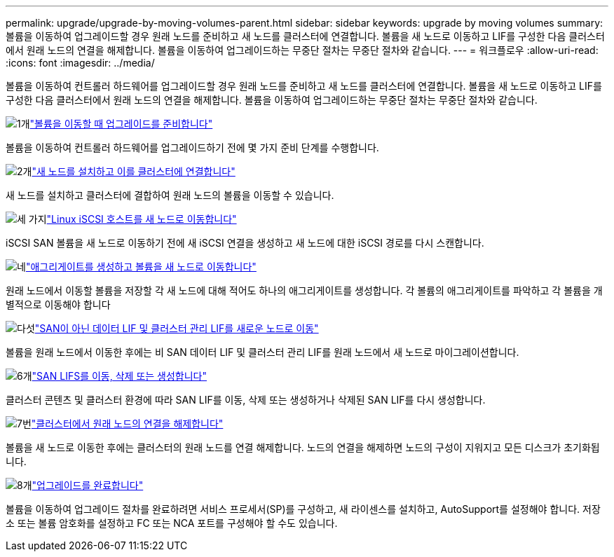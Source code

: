 ---
permalink: upgrade/upgrade-by-moving-volumes-parent.html 
sidebar: sidebar 
keywords: upgrade by moving volumes 
summary: 볼륨을 이동하여 업그레이드할 경우 원래 노드를 준비하고 새 노드를 클러스터에 연결합니다. 볼륨을 새 노드로 이동하고 LIF를 구성한 다음 클러스터에서 원래 노드의 연결을 해제합니다. 볼륨을 이동하여 업그레이드하는 무중단 절차는 무중단 절차와 같습니다. 
---
= 워크플로우
:allow-uri-read: 
:icons: font
:imagesdir: ../media/


[role="lead"]
볼륨을 이동하여 컨트롤러 하드웨어를 업그레이드할 경우 원래 노드를 준비하고 새 노드를 클러스터에 연결합니다. 볼륨을 새 노드로 이동하고 LIF를 구성한 다음 클러스터에서 원래 노드의 연결을 해제합니다. 볼륨을 이동하여 업그레이드하는 무중단 절차는 무중단 절차와 같습니다.

.image:https://raw.githubusercontent.com/NetAppDocs/common/main/media/number-1.png["1개"]link:upgrade-prepare-when-moving-volumes.html["볼륨을 이동할 때 업그레이드를 준비합니다"]
[role="quick-margin-para"]
볼륨을 이동하여 컨트롤러 하드웨어를 업그레이드하기 전에 몇 가지 준비 단계를 수행합니다.

.image:https://raw.githubusercontent.com/NetAppDocs/common/main/media/number-2.png["2개"]link:upgrade-install-and-join-new-nodes-move-vols.html["새 노드를 설치하고 이를 클러스터에 연결합니다"]
[role="quick-margin-para"]
새 노드를 설치하고 클러스터에 결합하여 원래 노드의 볼륨을 이동할 수 있습니다.

.image:https://raw.githubusercontent.com/NetAppDocs/common/main/media/number-3.png["세 가지"]link:upgrade_move_linux_iscsi_hosts_to_new_nodes.html["Linux iSCSI 호스트를 새 노드로 이동합니다"]
[role="quick-margin-para"]
iSCSI SAN 볼륨을 새 노드로 이동하기 전에 새 iSCSI 연결을 생성하고 새 노드에 대한 iSCSI 경로를 다시 스캔합니다.

.image:https://raw.githubusercontent.com/NetAppDocs/common/main/media/number-4.png["네"]link:upgrade-create-aggregate-move-volumes.html["애그리게이트를 생성하고 볼륨을 새 노드로 이동합니다"]
[role="quick-margin-para"]
원래 노드에서 이동할 볼륨을 저장할 각 새 노드에 대해 적어도 하나의 애그리게이트를 생성합니다. 각 볼륨의 애그리게이트를 파악하고 각 볼륨을 개별적으로 이동해야 합니다

.image:https://raw.githubusercontent.com/NetAppDocs/common/main/media/number-5.png["다섯"]link:upgrade-move-lifs-to-new-nodes.html["SAN이 아닌 데이터 LIF 및 클러스터 관리 LIF를 새로운 노드로 이동"]
[role="quick-margin-para"]
볼륨을 원래 노드에서 이동한 후에는 비 SAN 데이터 LIF 및 클러스터 관리 LIF를 원래 노드에서 새 노드로 마이그레이션합니다.

.image:https://raw.githubusercontent.com/NetAppDocs/common/main/media/number-6.png["6개"]link:upgrade_move_delete_recreate_san_lifs.html["SAN LIFS를 이동, 삭제 또는 생성합니다"]
[role="quick-margin-para"]
클러스터 콘텐츠 및 클러스터 환경에 따라 SAN LIF를 이동, 삭제 또는 생성하거나 삭제된 SAN LIF를 다시 생성합니다.

.image:https://raw.githubusercontent.com/NetAppDocs/common/main/media/number-7.png["7번"]link:upgrade-unjoin-original-nodes-move-volumes.html["클러스터에서 원래 노드의 연결을 해제합니다"]
[role="quick-margin-para"]
볼륨을 새 노드로 이동한 후에는 클러스터의 원래 노드를 연결 해제합니다. 노드의 연결을 해제하면 노드의 구성이 지워지고 모든 디스크가 초기화됩니다.

.image:https://raw.githubusercontent.com/NetAppDocs/common/main/media/number-8.png["8개"]link:upgrade-complete-move-volumes.html["업그레이드를 완료합니다"]
[role="quick-margin-para"]
볼륨을 이동하여 업그레이드 절차를 완료하려면 서비스 프로세서(SP)를 구성하고, 새 라이센스를 설치하고, AutoSupport를 설정해야 합니다. 저장소 또는 볼륨 암호화를 설정하고 FC 또는 NCA 포트를 구성해야 할 수도 있습니다.

